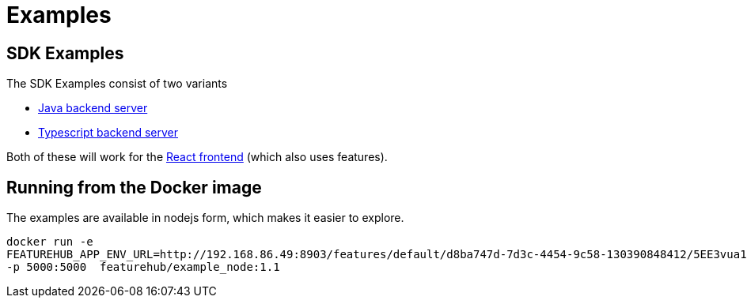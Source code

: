 = Examples

== SDK Examples
ifdef::env-github,env-browser[:outfilesuffix: .adoc]

The SDK Examples consist of two variants

- link:todo-backend-java/README{outfilesuffix}[Java backend server]
- link:todo-backend-typescript/README{outfilesuffix}[Typescript backend server]

Both of these will work for the link:todo-frontend-react-typescript/README{outfilesuffix}[React frontend] (which also uses features).

== Running from the Docker image

The examples are available in nodejs form, which makes it easier to explore. 

----
docker run -e 
FEATUREHUB_APP_ENV_URL=http://192.168.86.49:8903/features/default/d8ba747d-7d3c-4454-9c58-130390848412/5EE3vua1NqY0ez6Zd4TXU7XnsZdAPHtR96XaDmhfegitKGiQ9aCdmtmeNUNPubkRZLJLUUpaC7b05ELk
-p 5000:5000  featurehub/example_node:1.1
----
